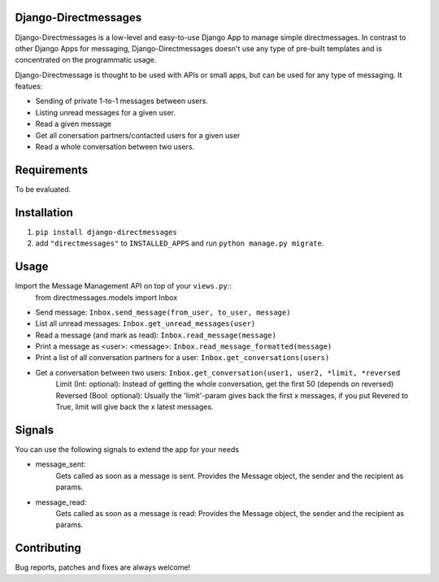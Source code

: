 Django-Directmessages
=====================

Django-Directmessages is a low-level and easy-to-use Django App to manage simple directmessages.
In contrast to other Django Apps for messaging, Django-Directmessages doesn't use any type of pre-built templates and is concentrated on the programmatic usage.

Django-Directmessage is thought to be used with APIs or small apps, but can be used for any type of messaging. It featues:

* Sending of private 1-to-1 messages between users.
* Listing unread messages for a given user.
* Read a given message 
* Get all conersation partners/contacted users for a given user
* Read a whole conversation between two users.

Requirements
============

To be evaluated.

Installation
============

1. ``pip install django-directmessages``
2. add ``"directmessages"`` to ``INSTALLED_APPS`` and run ``python manage.py migrate``.

Usage
=====

Import the Message Management API on top of your ``views.py``::
	from directmessages.models import Inbox

* Send message: ``Inbox.send_message(from_user, to_user, message)``
* List all unread messages: ``Inbox.get_unread_messages(user)``
* Read a message (and mark as read): ``Inbox.read_message(message)``
* Print a message as <user>: <message>: ``Inbox.read_message_formatted(message)``
* Print a list of all conversation partners for a user: ``Inbox.get_conversations(users)``
* Get a conversation between two users: ``Inbox.get_conversation(user1, user2, *limit, *reversed``
	Limit (Int: optional): Instead of getting the whole conversation, get the first 50 (depends on reversed)
	Reversed (Bool: optional): Usually the 'limit'-param gives back the first x messages, if you put Revered to True, limit will give back the x latest messages.

Signals
=======

You can use the following signals to extend the app for your needs

* message_sent:
	Gets called as soon as a message is sent.
	Provides the Message object, the sender and the recipient as params.

* message_read:
	Gets called as soon as a message is read:
	Provides the Message object, the sender and the recipient as params.

Contributing
============

Bug reports, patches and fixes are always welcome!
	
